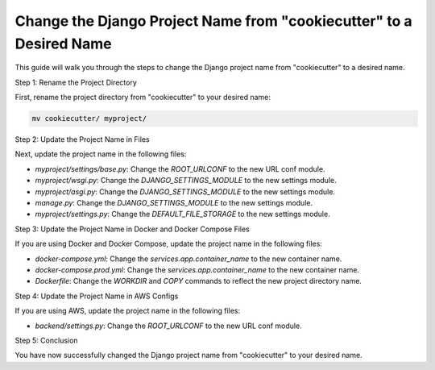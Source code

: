 Change the Django Project Name from "cookiecutter" to a Desired Name
======================================================================

This guide will walk you through the steps to change the Django project name from "cookiecutter" to a desired name.

Step 1: Rename the Project Directory

First, rename the project directory from "cookiecutter" to your desired name:

.. code-block:: bash

    mv cookiecutter/ myproject/

Step 2: Update the Project Name in Files

Next, update the project name in the following files:

- `myproject/settings/base.py`: Change the `ROOT_URLCONF` to the new URL conf module.
- `myproject/wsgi.py`: Change the `DJANGO_SETTINGS_MODULE` to the new settings module.
- `myproject/asgi.py`: Change the `DJANGO_SETTINGS_MODULE` to the new settings module.
- `manage.py`: Change the `DJANGO_SETTINGS_MODULE` to the new settings module.
- `myproject/settings.py`: Change the `DEFAULT_FILE_STORAGE` to the new settings module.

Step 3: Update the Project Name in Docker and Docker Compose Files

If you are using Docker and Docker Compose, update the project name in the following files:

- `docker-compose.yml`: Change the `services.app.container_name` to the new container name.
- `docker-compose.prod.yml`: Change the `services.app.container_name` to the new container name.
- `Dockerfile`: Change the `WORKDIR` and `COPY` commands to reflect the new project directory name.

Step 4: Update the Project Name in AWS Configs

If you are using AWS, update the project name in the following files:

- `backend/settings.py`: Change the `ROOT_URLCONF` to the new URL conf module.

Step 5: Conclusion

You have now successfully changed the Django project name from "cookiecutter" to your desired name.
